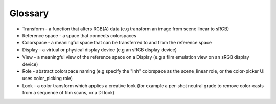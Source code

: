 ..
  SPDX-License-Identifier: CC-BY-4.0
  Copyright Contributors to the OpenColorIO Project.

.. _glossary:

Glossary
********

- Transform - a function that alters RGB(A) data (e.g transform an image 
  from scene linear to sRGB)
- Reference space - a space that connects colorspaces
- Colorspace - a meaningful space that can be transferred to and from the 
  reference space
- Display - a virtual or physical display device (e.g an sRGB display device)
- View - a meaningful view of the reference space on a Display (e.g a film 
  emulation view on an sRGB display device)
- Role - abstract colorspace naming (e.g specify the "lnh" colorspace as the 
  scene_linear role, or the color-picker UI uses color_picking role)
- Look - a color transform which applies a creative look (for example a 
  per-shot neutral grade to remove color-casts from a sequence of film scans, 
  or a DI look)
